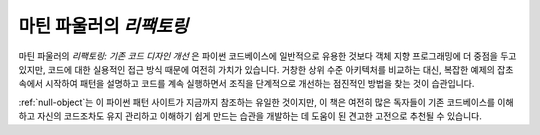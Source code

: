 ================================
 마틴 파울러의 *리팩토링*
================================

.. raw:: html

   <div style="float: right; margin: 0 0 1em 1em">
   <a href="https://www.amazon.com/Refactoring-Improving-Design-Existing-Code/dp/0201485672/ref=as_li_ss_il?ie=UTF8&linkCode=li3&tag=letsdisthemat-20&linkId=e549473394af986311bf51e95f7a8b81&language=en_US" target="_blank"><img border="0" src="//ws-na.amazon-adsystem.com/widgets/q?_encoding=UTF8&ASIN=0201485672&Format=_SL250_&ID=AsinImage&MarketPlace=US&ServiceVersion=20070822&WS=1&tag=letsdisthemat-20&language=en_US" ></a><img src="https://ir-na.amazon-adsystem.com/e/ir?t=letsdisthemat-20&language=en_US&l=li3&o=1&a=0201485672" width="1" height="1" border="0" alt="" style="border:none !important; margin:0px !important;" />
   <div><a href="https://amzn.to/2JDGgOY"
           ><i>아마존 제휴 링크</i></a></div>
   <div><a href="https://www.amazon.com/Refactoring-Improving-Design-Existing-Code/dp/0201485672"
           ><i>아마존 원시 링크</i></a></div>
   </div>

마틴 파울러의 *리팩토링: 기존 코드 디자인 개선*
은 파이썬 코드베이스에 일반적으로 유용한 것보다
객체 지향 프로그래밍에 더 중점을 두고 있지만,
코드에 대한 실용적인 접근 방식 때문에 여전히 가치가 있습니다.
거창한 상위 수준 아키텍처를 비교하는 대신,
복잡한 예제의 잡초 속에서 시작하여 패턴을 설명하고
코드를 계속 실행하면서 조직을 단계적으로 개선하는
점진적인 방법을 찾는 것이 습관입니다.

:ref:`null-object`는 이 파이썬 패턴 사이트가 지금까지 참조하는
유일한 것이지만, 이 책은 여전히 ​​많은 독자들이
기존 코드베이스를 이해하고 자신의 코드조차도
유지 관리하고 이해하기 쉽게 만드는 습관을 개발하는 데 도움이 된
견고한 고전으로 추천될 수 있습니다.

.. raw:: html

   <div style="clear: right"></div>
